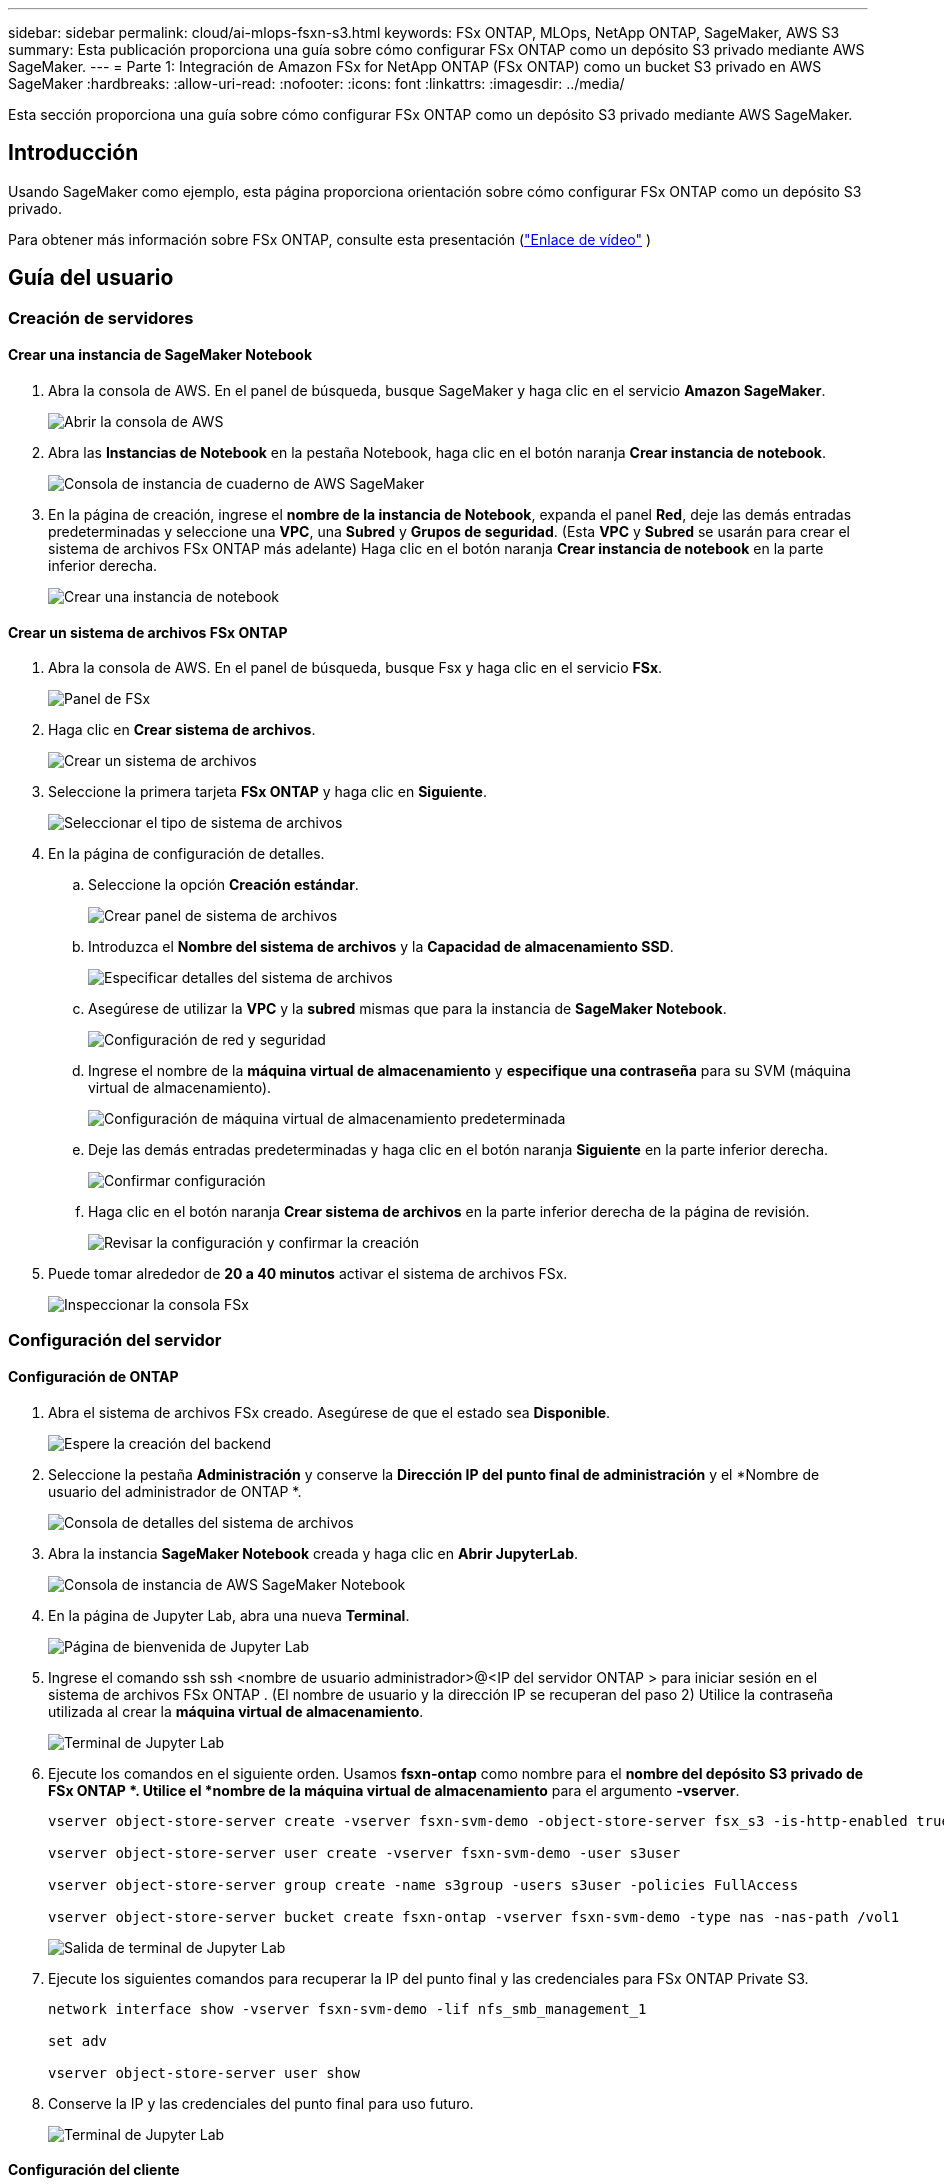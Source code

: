 ---
sidebar: sidebar 
permalink: cloud/ai-mlops-fsxn-s3.html 
keywords: FSx ONTAP, MLOps, NetApp ONTAP, SageMaker, AWS S3 
summary: Esta publicación proporciona una guía sobre cómo configurar FSx ONTAP como un depósito S3 privado mediante AWS SageMaker. 
---
= Parte 1: Integración de Amazon FSx for NetApp ONTAP (FSx ONTAP) como un bucket S3 privado en AWS SageMaker
:hardbreaks:
:allow-uri-read: 
:nofooter: 
:icons: font
:linkattrs: 
:imagesdir: ../media/


[role="lead"]
Esta sección proporciona una guía sobre cómo configurar FSx ONTAP como un depósito S3 privado mediante AWS SageMaker.



== Introducción

Usando SageMaker como ejemplo, esta página proporciona orientación sobre cómo configurar FSx ONTAP como un depósito S3 privado.

Para obtener más información sobre FSx ONTAP, consulte esta presentación (link:http://youtube.com/watch?v=mFN13R6JuUk["Enlace de vídeo"] )



== Guía del usuario



=== Creación de servidores



==== Crear una instancia de SageMaker Notebook

. Abra la consola de AWS.  En el panel de búsqueda, busque SageMaker y haga clic en el servicio *Amazon SageMaker*.
+
image:mlops-fsxn-s3-integration-021.png["Abrir la consola de AWS"]

. Abra las *Instancias de Notebook* en la pestaña Notebook, haga clic en el botón naranja *Crear instancia de notebook*.
+
image:mlops-fsxn-s3-integration-001.png["Consola de instancia de cuaderno de AWS SageMaker"]

. En la página de creación, ingrese el *nombre de la instancia de Notebook*, expanda el panel *Red*, deje las demás entradas predeterminadas y seleccione una *VPC*, una *Subred* y *Grupos de seguridad*.  (Esta *VPC* y *Subred* se usarán para crear el sistema de archivos FSx ONTAP más adelante) Haga clic en el botón naranja *Crear instancia de notebook* en la parte inferior derecha.
+
image:mlops-fsxn-s3-integration-002.png["Crear una instancia de notebook"]





==== Crear un sistema de archivos FSx ONTAP

. Abra la consola de AWS.  En el panel de búsqueda, busque Fsx y haga clic en el servicio *FSx*.
+
image:mlops-fsxn-s3-integration-003.png["Panel de FSx"]

. Haga clic en *Crear sistema de archivos*.
+
image:mlops-fsxn-s3-integration-004.png["Crear un sistema de archivos"]

. Seleccione la primera tarjeta *FSx ONTAP* y haga clic en *Siguiente*.
+
image:mlops-fsxn-s3-integration-005.png["Seleccionar el tipo de sistema de archivos"]

. En la página de configuración de detalles.
+
.. Seleccione la opción *Creación estándar*.
+
image:mlops-fsxn-s3-integration-006.png["Crear panel de sistema de archivos"]

.. Introduzca el *Nombre del sistema de archivos* y la *Capacidad de almacenamiento SSD*.
+
image:mlops-fsxn-s3-integration-007.png["Especificar detalles del sistema de archivos"]

.. Asegúrese de utilizar la *VPC* y la *subred* mismas que para la instancia de *SageMaker Notebook*.
+
image:mlops-fsxn-s3-integration-008.png["Configuración de red y seguridad"]

.. Ingrese el nombre de la *máquina virtual de almacenamiento* y *especifique una contraseña* para su SVM (máquina virtual de almacenamiento).
+
image:mlops-fsxn-s3-integration-009.png["Configuración de máquina virtual de almacenamiento predeterminada"]

.. Deje las demás entradas predeterminadas y haga clic en el botón naranja *Siguiente* en la parte inferior derecha.
+
image:mlops-fsxn-s3-integration-010.png["Confirmar configuración"]

.. Haga clic en el botón naranja *Crear sistema de archivos* en la parte inferior derecha de la página de revisión.
+
image:mlops-fsxn-s3-integration-011.png["Revisar la configuración y confirmar la creación"]



. Puede tomar alrededor de *20 a 40 minutos* activar el sistema de archivos FSx.
+
image:mlops-fsxn-s3-integration-012.png["Inspeccionar la consola FSx"]





=== Configuración del servidor



==== Configuración de ONTAP

. Abra el sistema de archivos FSx creado.  Asegúrese de que el estado sea *Disponible*.
+
image:mlops-fsxn-s3-integration-013.png["Espere la creación del backend"]

. Seleccione la pestaña *Administración* y conserve la *Dirección IP del punto final de administración* y el *Nombre de usuario del administrador de ONTAP *.
+
image:mlops-fsxn-s3-integration-014.png["Consola de detalles del sistema de archivos"]

. Abra la instancia *SageMaker Notebook* creada y haga clic en *Abrir JupyterLab*.
+
image:mlops-fsxn-s3-integration-015.png["Consola de instancia de AWS SageMaker Notebook"]

. En la página de Jupyter Lab, abra una nueva *Terminal*.
+
image:mlops-fsxn-s3-integration-016.png["Página de bienvenida de Jupyter Lab"]

. Ingrese el comando ssh ssh <nombre de usuario administrador>@<IP del servidor ONTAP > para iniciar sesión en el sistema de archivos FSx ONTAP .  (El nombre de usuario y la dirección IP se recuperan del paso 2) Utilice la contraseña utilizada al crear la *máquina virtual de almacenamiento*.
+
image:mlops-fsxn-s3-integration-017.png["Terminal de Jupyter Lab"]

. Ejecute los comandos en el siguiente orden.  Usamos *fsxn-ontap* como nombre para el *nombre del depósito S3 privado de FSx ONTAP *.  Utilice el *nombre de la máquina virtual de almacenamiento* para el argumento *-vserver*.
+
[source, bash]
----
vserver object-store-server create -vserver fsxn-svm-demo -object-store-server fsx_s3 -is-http-enabled true -is-https-enabled false

vserver object-store-server user create -vserver fsxn-svm-demo -user s3user

vserver object-store-server group create -name s3group -users s3user -policies FullAccess

vserver object-store-server bucket create fsxn-ontap -vserver fsxn-svm-demo -type nas -nas-path /vol1
----
+
image:mlops-fsxn-s3-integration-018.png["Salida de terminal de Jupyter Lab"]

. Ejecute los siguientes comandos para recuperar la IP del punto final y las credenciales para FSx ONTAP Private S3.
+
[source, bash]
----
network interface show -vserver fsxn-svm-demo -lif nfs_smb_management_1

set adv

vserver object-store-server user show
----
. Conserve la IP y las credenciales del punto final para uso futuro.
+
image:mlops-fsxn-s3-integration-019.png["Terminal de Jupyter Lab"]





==== Configuración del cliente

. En la instancia de SageMaker Notebook, cree un nuevo cuaderno Jupyter.
+
image:mlops-fsxn-s3-integration-020.png["Abrir un nuevo cuaderno Jupyter"]

. Utilice el código siguiente como solución alternativa para cargar archivos al depósito S3 privado de FSx ONTAP .  Para obtener un ejemplo de código completo, consulte este cuaderno.link:https://nbviewer.jupyter.org/github/NetAppDocs/netapp-solutions/blob/main/media/mlops_fsxn_s3_integration_0.ipynb["fsxn_demo.ipynb"]
+
[source, python]
----
# Setup configurations
# -------- Manual configurations --------
seed: int = 77                                              # Random seed
bucket_name: str = 'fsxn-ontap'                             # The bucket name in ONTAP
aws_access_key_id = '<Your ONTAP bucket key id>'            # Please get this credential from ONTAP
aws_secret_access_key = '<Your ONTAP bucket access key>'    # Please get this credential from ONTAP
fsx_endpoint_ip: str = '<Your FSx ONTAP IP address>'        # Please get this IP address from FSx ONTAP
# -------- Manual configurations --------

# Workaround
## Permission patch
!mkdir -p vol1
!sudo mount -t nfs $fsx_endpoint_ip:/vol1 /home/ec2-user/SageMaker/vol1
!sudo chmod 777 /home/ec2-user/SageMaker/vol1

## Authentication for FSx ONTAP as a Private S3 Bucket
!aws configure set aws_access_key_id $aws_access_key_id
!aws configure set aws_secret_access_key $aws_secret_access_key

## Upload file to the FSx ONTAP Private S3 Bucket
%%capture
local_file_path: str = <Your local file path>

!aws s3 cp --endpoint-url http://$fsx_endpoint_ip /home/ec2-user/SageMaker/$local_file_path  s3://$bucket_name/$local_file_path

# Read data from FSx ONTAP Private S3 bucket
## Initialize a s3 resource client
import boto3

# Get session info
region_name = boto3.session.Session().region_name

# Initialize Fsxn S3 bucket object
# --- Start integrating SageMaker with FSXN ---
# This is the only code change we need to incorporate SageMaker with FSXN
s3_client: boto3.client = boto3.resource(
    's3',
    region_name=region_name,
    aws_access_key_id=aws_access_key_id,
    aws_secret_access_key=aws_secret_access_key,
    use_ssl=False,
    endpoint_url=f'http://{fsx_endpoint_ip}',
    config=boto3.session.Config(
        signature_version='s3v4',
        s3={'addressing_style': 'path'}
    )
)
# --- End integrating SageMaker with FSXN ---

## Read file byte content
bucket = s3_client.Bucket(bucket_name)

binary_data = bucket.Object(data.filename).get()['Body']
----


Con esto concluye la integración entre FSx ONTAP y la instancia de SageMaker.



== Lista de verificación de depuración útil

* Asegúrese de que la instancia de SageMaker Notebook y el sistema de archivos FSx ONTAP estén en la misma VPC.
* Recuerde ejecutar el comando *set dev* en ONTAP para establecer el nivel de privilegio en *dev*.




== Preguntas frecuentes (al 27 de septiembre de 2023)

P: ¿Por qué recibo el error "*Se produjo un error (no implementado) al llamar a la operación CreateMultipartUpload: el comando s3 que solicitó no está implementado*" al cargar archivos en FSx ONTAP?

R: Como depósito S3 privado, FSx ONTAP admite la carga de archivos de hasta 100 MB.  Al utilizar el protocolo S3, los archivos de más de 100 MB se dividen en fragmentos de 100 MB y se llama a la función "CreateMultipartUpload".  Sin embargo, la implementación actual de FSx ONTAP Private S3 no admite esta función.

P: ¿Por qué recibo el error "*Se produjo un error (Acceso denegado) al llamar a las operaciones PutObject: Acceso denegado*" al cargar archivos en FSx ONTAP?

R: Para acceder al bucket S3 privado de FSx ONTAP desde una instancia de SageMaker Notebook, cambie las credenciales de AWS a las credenciales de FSx ONTAP .  Sin embargo, otorgar permiso de escritura a la instancia requiere una solución alternativa que implica montar el depósito y ejecutar el comando de shell 'chmod' para cambiar los permisos.

P: ¿Cómo puedo integrar el bucket S3 privado de FSx ONTAP con otros servicios de SageMaker ML?

R: Lamentablemente, el SDK de servicios de SageMaker no proporciona una manera de especificar el punto final para el bucket S3 privado.  Como resultado, FSx ONTAP S3 no es compatible con servicios de SageMaker como Sagemaker Data Wrangler, Sagemaker Clarify, Sagemaker Glue, Sagemaker Athena, Sagemaker AutoML y otros.
